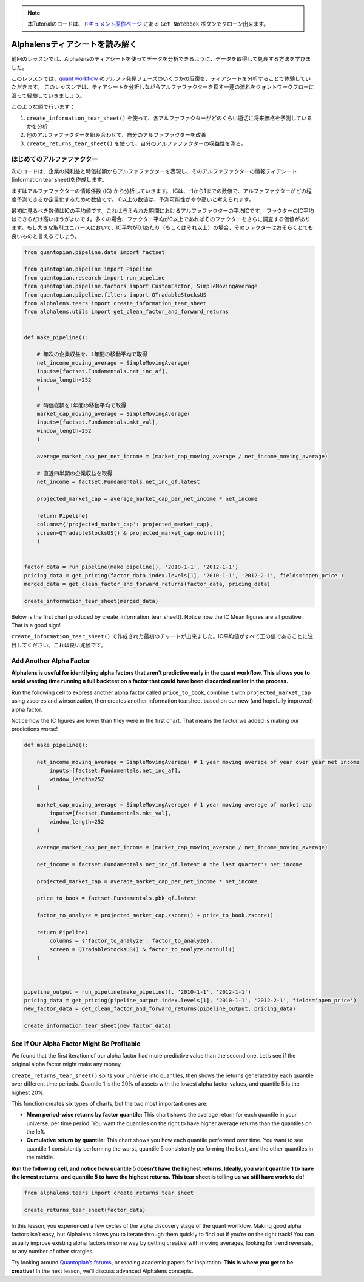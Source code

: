 
.. note:: 

    本Tutorialのコードは、`ドキュメント原作ページ <https://www.quantopian.com/tutorials/alphalens#lesson3>`__ にある ``Get Notebook`` ボタンでクローン出来ます。


Alphalensティアシートを読み解く
==================================

前回のレッスンでは、Alphalensのティアシートを使ってデータを分析できるように、データを取得して処理する方法を学びました。

このレッスンでは、`quant workflow <https://blog.quantopian.com/a-professional-quant-equity-workflow/>`__ のアルファ発見フェーズのいくつかの反復を、ティアシートを分析することで体験していただきます。
このレッスンでは、ティアシートを分析しながらアルファファクターを探す一連の流れをクォントワークフローに沿って経験していきましょう。

このような順で行います：

1. ``create_information_tear_sheet()`` を使って、各アルファファクターがどのくらい適切に将来価格を予測しているかを分析
2. 他のアルファファクターを組み合わせて、自分のアルファファクターを改善
3. ``create_returns_tear_sheet()`` を使って、自分のアルファファクターの収益性を測る。


はじめてのアルファファクター
~~~~~~~~~~~~~~~~~~~~~~~~~~~~~
次のコードは、企業の純利益と時価総額からアルファファクターを表現し、そのアルファファクターの情報ティアシート(information tear sheet)を作成します。

まずはアルファファクターの情報係数 (IC) から分析していきます。
ICは、-1から1までの数値で、アルファファクターがどの程度予測できるか定量化するための数値です。
0以上の数値は、予測可能性がやや高いと考えられます。

最初に見るべき数値はICの平均値です。これは与えられた期間におけるアルファファクターの平均ICです。
ファクターのIC平均はできるだけ高いほうがよいです。多くの場合、ファクター平均が0以上であればそのファクターをさらに調査する価値があります。もし大きな取引ユニバースにおいて、IC平均が0.1あたり（もしくはそれ以上）の場合、そのファクターはおそらくとても良いものと言えるでしょう。


.. code:: ipython3

    from quantopian.pipeline.data import factset

    from quantopian.pipeline import Pipeline
    from quantopian.research import run_pipeline
    from quantopian.pipeline.factors import CustomFactor, SimpleMovingAverage
    from quantopian.pipeline.filters import QTradableStocksUS
    from alphalens.tears import create_information_tear_sheet
    from alphalens.utils import get_clean_factor_and_forward_returns


    def make_pipeline():

        # 年次の企業収益を、1年間の移動平均で取得
        net_income_moving_average = SimpleMovingAverage( 
        inputs=[factset.Fundamentals.net_inc_af], 
        window_length=252
        )

        # 時価総額を1年間の移動平均で取得
        market_cap_moving_average = SimpleMovingAverage( 
        inputs=[factset.Fundamentals.mkt_val], 
        window_length=252
        )

        average_market_cap_per_net_income = (market_cap_moving_average / net_income_moving_average)

        # 直近四半期の企業収益を取得
        net_income = factset.Fundamentals.net_inc_qf.latest 

        projected_market_cap = average_market_cap_per_net_income * net_income

        return Pipeline(
        columns={'projected_market_cap': projected_market_cap},
        screen=QTradableStocksUS() & projected_market_cap.notnull()
        )


    factor_data = run_pipeline(make_pipeline(), '2010-1-1', '2012-1-1')
    pricing_data = get_pricing(factor_data.index.levels[1], '2010-1-1', '2012-2-1', fields='open_price')
    merged_data = get_clean_factor_and_forward_returns(factor_data, pricing_data)

    create_information_tear_sheet(merged_data)

Below is the first chart produced by create_information_tear_sheet(). Notice how the IC Mean figures are all positive. That is a good sign!

``create_information_tear_sheet()`` で作成された最初のチャートが出来ました。IC平均値がすべて正の値であることに注目してください。これは良い兆候です。

.. image:: notebook_files/alphalens_l3_screenshot1.png



Add Another Alpha Factor
~~~~~~~~~~~~~~~~~~~~~~~~

**Alphalens is useful for identifying alpha factors that aren’t
predictive early in the quant workflow. This allows you to avoid wasting
time running a full backtest on a factor that could have been discarded
earlier in the process.**

Run the following cell to express another alpha factor called
``price_to_book``, combine it with ``projected_market_cap`` using
zscores and winsorization, then creates another information tearsheet
based on our new (and hopefully improved) alpha factor.

Notice how the IC figures are lower than they were in the first chart.
That means the factor we added is making our predictions worse!

.. code:: ipython3

    def make_pipeline():
    
        net_income_moving_average = SimpleMovingAverage( # 1 year moving average of year over year net income
            inputs=[factset.Fundamentals.net_inc_af], 
            window_length=252
        )
        
        market_cap_moving_average = SimpleMovingAverage( # 1 year moving average of market cap
            inputs=[factset.Fundamentals.mkt_val], 
            window_length=252
        )
        
        average_market_cap_per_net_income = (market_cap_moving_average / net_income_moving_average)
        
        net_income = factset.Fundamentals.net_inc_qf.latest # the last quarter's net income
        
        projected_market_cap = average_market_cap_per_net_income * net_income
        
        price_to_book = factset.Fundamentals.pbk_qf.latest
        
        factor_to_analyze = projected_market_cap.zscore() + price_to_book.zscore()
        
        return Pipeline(
            columns = {'factor_to_analyze': factor_to_analyze},
            screen = QTradableStocksUS() & factor_to_analyze.notnull()
        )
    
    
    
    pipeline_output = run_pipeline(make_pipeline(), '2010-1-1', '2012-1-1')
    pricing_data = get_pricing(pipeline_output.index.levels[1], '2010-1-1', '2012-2-1', fields='open_price')
    new_factor_data = get_clean_factor_and_forward_returns(pipeline_output, pricing_data)
    
    create_information_tear_sheet(new_factor_data)

See If Our Alpha Factor Might Be Profitable
~~~~~~~~~~~~~~~~~~~~~~~~~~~~~~~~~~~~~~~~~~~

We found that the first iteration of our alpha factor had more
predictive value than the second one. Let’s see if the original alpha
factor might make any money.

``create_returns_tear_sheet()`` splits your universe into quantiles,
then shows the returns generated by each quantile over different time
periods. Quantile 1 is the 20% of assets with the lowest alpha factor
values, and quantile 5 is the highest 20%.

This function creates six types of charts, but the two most important
ones are:

-  **Mean period-wise returns by factor quantile:** This chart shows the
   average return for each quantile in your universe, per time period.
   You want the quantiles on the right to have higher average returns
   than the quantiles on the left.
-  **Cumulative return by quantile:** This chart shows you how each
   quantile performed over time. You want to see quantile 1 consistently
   performing the worst, quantile 5 consistently performing the best,
   and the other quantiles in the middle.

**Run the following cell, and notice how quantile 5 doesn’t have the
highest returns. Ideally, you want quantile 1 to have the lowest
returns, and quantile 5 to have the highest returns. This tear sheet is
telling us we still have work to do!**

.. code:: ipython3

    from alphalens.tears import create_returns_tear_sheet
    
    create_returns_tear_sheet(factor_data)

In this lesson, you experienced a few cycles of the alpha discovery
stage of the quant worfklow. Making good alpha factors isn’t easy, but
Alphalens allows you to iterate through them quickly to find out if
you’re on the right track! You can usually improve existing alpha
factors in some way by getting creative with moving averages, looking
for trend reversals, or any number of other stratgies.

Try looking around `Quantopian’s
forums <https://www.quantopian.com/posts>`__, or reading academic papers
for inspiration. **This is where you get to be creative!** In the next
lesson, we’ll discuss advanced Alphalens concepts.

